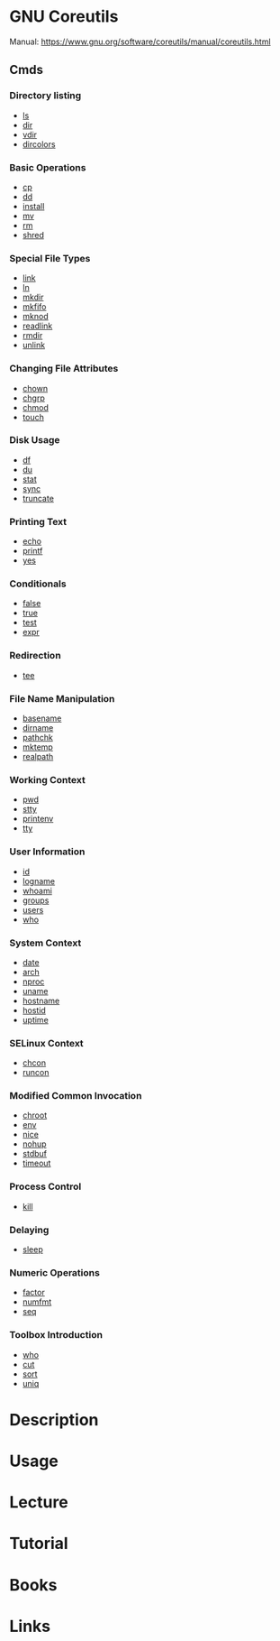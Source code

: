 #+TAGS: gnu_coreutils


* GNU Coreutils
Manual: https://www.gnu.org/software/coreutils/manual/coreutils.html

** Cmds
*** Directory listing
- [[file://home/crito/org/tech/cmds/ls.org][ls]]
- [[file://home/crito/org/tech/cmds/dir.org][dir]]
- [[file://home/crito/org/tech/cmds/vdir.org][vdir]]
- [[file://home/crito/org/tech/cmds/dircolors.org][dircolors]]

*** Basic Operations
- [[file://home/crito/org/tech/cmds/cp.org][cp]]
- [[file://home/crito/org/tech/cmds/dd.org][dd]]
- [[file://home/crito/org/tech/cmds/install.org][install]]
- [[file://home/crito/org/tech/cmds/mv.org][mv]]
- [[file://home/crito/org/tech/cmds/rm.org][rm]]
- [[file://home/crito/org/tech/cmds/shred.org][shred]]

*** Special File Types
- [[file://home/crito/org/tech/cmds/link.org][link]]
- [[file://home/crito/org/tech/cmds/ln.org][ln]]
- [[file://home/crito/org/tech/cmds/mkdir.org][mkdir]]
- [[file://home/crito/org/tech/cmds/mkfifo.org][mkfifo]]
- [[file://home/crito/org/tech/cmds/mknod.org][mknod]]
- [[file://home/crito/org/tech/cmds/readlink.org][readlink]]
- [[file://home/crito/org/tech/cmds/rmdir.org][rmdir]]
- [[file://home/crito/org/tech/cmds/unlink.org][unlink]]

*** Changing File Attributes
- [[file://home/crito/org/tech/cmds/chown.org][chown]]
- [[file://home/crito/org/tech/cmds/chgrp.org][chgrp]]
- [[file://home/crito/org/tech/cmds/chmod.org][chmod]]
- [[file://home/crito/org/tech/cmds/touch.org][touch]]

*** Disk Usage
- [[file://home/crito/org/tech/cmds/df.org][df]]
- [[file://home/crito/org/tech/cmds/du.org][du]]
- [[file://home/crito/org/tech/cmds/stat.org][stat]]
- [[file://home/crito/org/tech/cmds/sync.org][sync]]
- [[file://home/crito/org/tech/cmds/truncate.org][truncate]]

*** Printing Text
- [[file://home/crito/org/tech/cmds/echo.org][echo]]
- [[file://home/crito/org/tech/cmds/printf.org][printf]]
- [[file://home/crito/org/tech/cmds/yes.org][yes]]

*** Conditionals
- [[file://home/crito/org/tech/cmds/false.org][false]]
- [[file://home/crito/org/tech/cmds/true.org][true]]
- [[file://home/crito/org/tech/cmds/test.org][test]]
- [[file://home/crito/org/tech/cmds/expr.org][expr]]

*** Redirection
- [[file://home/crito/org/tech/cmds/tee.org][tee]]

*** File Name Manipulation
- [[file://home/crito/org/tech/cmds/basename.org][basename]]
- [[file://home/crito/org/tech/cmds/dirname.org][dirname]]
- [[file://home/crito/org/tech/cmds/pathchk.org][pathchk]]
- [[file://home/crito/org/tech/cmds/mktemp.org][mktemp]]
- [[file://home/crito/org/tech/cmds/realpath.org][realpath]]

*** Working Context
- [[file://home/crito/org/tech/cmds/pwd.org][pwd]]
- [[file://home/crito/org/tech/cmds/stty.org][stty]]
- [[file://home/crito/org/tech/cmds/printenv.org][printenv]]
- [[file://home/crito/org/tech/cmds/tty.org][tty]]

*** User Information
- [[file://home/crito/org/tech/cmds/id.org][id]]
- [[file://home/crito/org/tech/cmds/logname.org][logname]]
- [[file://home/crito/org/tech/cmds/whoami.org][whoami]]
- [[file://home/crito/org/tech/cmds/groups.org][groups]]
- [[file://home/crito/org/tech/cmds/users.org][users]]
- [[file://home/crito/org/tech/cmds/who.org][who]]

*** System Context
- [[file://home/crito/org/tech/cmds/date.org][date]]
- [[file://home/crito/org/tech/cmds/arch.org][arch]]
- [[file://home/crito/org/tech/cmds/nproc.org][nproc]]
- [[file://home/crito/org/tech/cmds/uname.org][uname]]
- [[file://home/crito/org/tech/cmds/hostname.org][hostname]]
- [[file://home/crito/org/tech/cmds/hostid.org][hostid]]
- [[file://home/crito/org/tech/cmds/uptime.org][uptime]]

*** SELinux Context
- [[file://home/crito/org/tech/cmds/chcon.org][chcon]]
- [[file://home/crito/org/tech/cmds/runcon.org][runcon]]

*** Modified Common Invocation
- [[file://home/crito/org/tech/cmds/chroot.org][chroot]]
- [[file://home/crito/org/tech/cmds/env.org][env]]
- [[file://home/crito/org/tech/cmds/nice.org][nice]]
- [[file://home/crito/org/tech/cmds/nohup.org][nohup]]
- [[file://home/crito/org/tech/cmds/stdbuf.org][stdbuf]]
- [[file://home/crito/org/tech/cmds/timeout.org][timeout]]

*** Process Control
- [[file://home/crito/org/tech/cmds/kill.org][kill]]

*** Delaying
- [[file://home/crito/org/tech/cmds/sleep.org][sleep]]

*** Numeric Operations
- [[file://home/crito/org/tech/cmds/factor.org][factor]]
- [[file://home/crito/org/tech/cmds/numfmt.org][numfmt]]
- [[file://home/crito/org/tech/cmds/seq.org][seq]]

*** Toolbox Introduction
- [[file://home/crito/org/tech/cmds/who.org][who]]
- [[file://home/crito/org/tech/cmds/cut.org][cut]]
- [[file://home/crito/org/tech/cmds/sort.org][sort]]
- [[file://home/crito/org/tech/cmds/uniq.org][uniq]]

* Description
* Usage
* Lecture
* Tutorial
* Books
* Links
